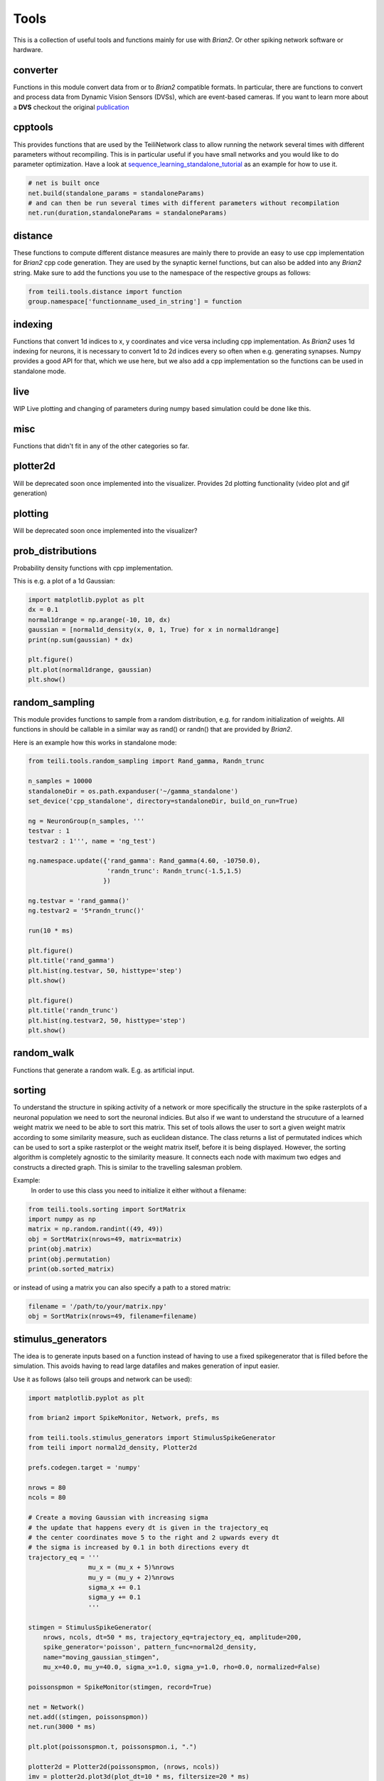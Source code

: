 *****
Tools
*****

This is a collection of useful tools and functions mainly for use with `Brian2`. Or other spiking network software or hardware.


converter
---------
Functions in this module convert data from or to `Brian2` compatible formats.
In particular, there are functions to convert and process data from Dynamic Vision Sensors (DVSs), which are event-based cameras.
If you want to learn more about a **DVS** checkout the original publication_

cpptools
--------
This provides functions that are used by the TeiliNetwork class to allow running the network several times with different parameters without recompiling.
This is in particular useful if you have small networks and you would like to do parameter optimization.
Have a look at `sequence_learning_standalone_tutorial`_ as an example for how to use it.

.. code-block:: python

    # net is built once
    net.build(standalone_params = standaloneParams)
    # and can then be run several times with different parameters without recompilation
    net.run(duration,standaloneParams = standaloneParams)



distance
--------
These functions to compute different distance measures are mainly there to provide an easy to use cpp implementation for `Brian2` cpp code generation.
They are used by the synaptic kernel functions, but can also be added into any `Brian2` string.
Make sure to add the functions you use to the namespace of the respective groups as follows:

.. code-block:: python

    from teili.tools.distance import function
    group.namespace['functionname_used_in_string'] = function

indexing
--------
Functions that convert 1d indices to x, y coordinates and vice versa including cpp implementation.
As `Brian2` uses 1d indexing for neurons, it is necessary to convert 1d to 2d indices every so often when e.g. generating synapses.
Numpy provides a good API for that, which we use here, but we also add a cpp implementation so the functions can be used in standalone mode.

live
----
WIP
Live plotting and changing of parameters during numpy based simulation could be done like this.

misc
----
Functions that didn't fit in any of the other categories so far.


plotter2d
---------
Will be deprecated soon once implemented into the visualizer.
Provides 2d plotting functionality (video plot and gif generation)

plotting
--------
Will be deprecated soon once implemented into the visualizer?

prob_distributions
------------------
Probability density functions with cpp implementation.

This is e.g. a plot of a 1d Gaussian:

.. code-block:: python

    import matplotlib.pyplot as plt
    dx = 0.1
    normal1drange = np.arange(-10, 10, dx)
    gaussian = [normal1d_density(x, 0, 1, True) for x in normal1drange]
    print(np.sum(gaussian) * dx)

    plt.figure()
    plt.plot(normal1drange, gaussian)
    plt.show()


random_sampling
---------------
This module provides functions to sample from a random distribution, e.g. for random initialization of weights.
All functions in should be callable in a similar way as rand() or randn() that are provided by `Brian2`.

Here is an example how this works in standalone mode:

.. code-block:: python

    from teili.tools.random_sampling import Rand_gamma, Randn_trunc

    n_samples = 10000
    standaloneDir = os.path.expanduser('~/gamma_standalone')
    set_device('cpp_standalone', directory=standaloneDir, build_on_run=True)

    ng = NeuronGroup(n_samples, '''
    testvar : 1
    testvar2 : 1''', name = 'ng_test')

    ng.namespace.update({'rand_gamma': Rand_gamma(4.60, -10750.0),
                         'randn_trunc': Randn_trunc(-1.5,1.5)
                        })

    ng.testvar = 'rand_gamma()'
    ng.testvar2 = '5*randn_trunc()'

    run(10 * ms)

    plt.figure()
    plt.title('rand_gamma')
    plt.hist(ng.testvar, 50, histtype='step')
    plt.show()

    plt.figure()
    plt.title('randn_trunc')
    plt.hist(ng.testvar2, 50, histtype='step')
    plt.show()


random_walk
-----------
Functions that generate a random walk. E.g. as artificial input.

sorting
-------
To understand the structure in spiking activity of a network or more specifically the structure in the spike rasterplots of a neuronal population we need to sort the neuronal indicies.
But also if we want to understand the strucuture of a learned weight matrix we need to be able to sort this matrix.
This set of tools allows the user to sort a given weight matrix according to some similarity measure, such as euclidean distance.
The class returns a list of permutated indices which can be used to sort a spike rasterplot or the weight matrix itself, before it is being displayed.
However, the sorting algorithm is completely agnostic to the similarity measure. It connects each node with maximum two edges and constructs a directed graph.
This is similar to the travelling salesman problem.

Example:
    In order to use this class you need to initialize it
    either without a filename:

.. code-block:: python

    from teili.tools.sorting import SortMatrix
    import numpy as np
    matrix = np.random.randint((49, 49))
    obj = SortMatrix(nrows=49, matrix=matrix)
    print(obj.matrix)
    print(obj.permutation)
    print(ob.sorted_matrix)

or instead of using a matrix you can also specify a path to a stored matrix:
    
.. code-block:: python


    filename = '/path/to/your/matrix.npy'
    obj = SortMatrix(nrows=49, filename=filename)

stimulus_generators
-------------------
The idea is to generate inputs based on a function instead of having to use a fixed spikegenerator that is filled before the simulation.
This avoids having to read large datafiles and makes generation of input easier.

Use it as follows (also teili groups and network can be used):

.. code-block:: python

    import matplotlib.pyplot as plt

    from brian2 import SpikeMonitor, Network, prefs, ms

    from teili.tools.stimulus_generators import StimulusSpikeGenerator
    from teili import normal2d_density, Plotter2d

    prefs.codegen.target = 'numpy'

    nrows = 80
    ncols = 80

    # Create a moving Gaussian with increasing sigma
    # the update that happens every dt is given in the trajectory_eq
    # the center coordinates move 5 to the right and 2 upwards every dt
    # the sigma is increased by 0.1 in both directions every dt
    trajectory_eq = '''
                    mu_x = (mu_x + 5)%nrows
                    mu_y = (mu_y + 2)%nrows
                    sigma_x += 0.1
                    sigma_y += 0.1
                    '''

    stimgen = StimulusSpikeGenerator(
        nrows, ncols, dt=50 * ms, trajectory_eq=trajectory_eq, amplitude=200,
        spike_generator='poisson', pattern_func=normal2d_density,
        name="moving_gaussian_stimgen",
        mu_x=40.0, mu_y=40.0, sigma_x=1.0, sigma_y=1.0, rho=0.0, normalized=False)

    poissonspmon = SpikeMonitor(stimgen, record=True)

    net = Network()
    net.add((stimgen, poissonspmon))
    net.run(3000 * ms)

    plt.plot(poissonspmon.t, poissonspmon.i, ".")

    plotter2d = Plotter2d(poissonspmon, (nrows, ncols))
    imv = plotter2d.plot3d(plot_dt=10 * ms, filtersize=20 * ms)
    imv.show()


synaptic_kernel
---------------
This module provides functions that can be used for synaptic connectivity kernels (generate weight matrices).
E.g. Gaussian, Mexican hat, Gabor with different dimensionality, also using different distance metrics.
In order to also use them with C++ code generation, all functions have a cpp implementation given by the @implementation decorator.


.. _sequence_learning_standalone_tutorial: https://teili.readthedocs.io/en/latest/scripts/Other%examples.html#sequence&learning
.. _publication: https://ieeexplore.ieee.org/abstract/document/4444573
